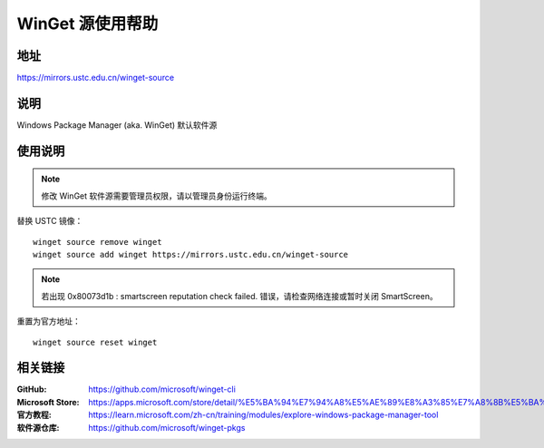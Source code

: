 ========================
WinGet 源使用帮助
========================

地址
====

https://mirrors.ustc.edu.cn/winget-source

说明
====

Windows Package Manager (aka. WinGet) 默认软件源

使用说明
========

.. note::
    修改 WinGet 软件源需要管理员权限，请以管理员身份运行终端。

替换 USTC 镜像：

::

    winget source remove winget
    winget source add winget https://mirrors.ustc.edu.cn/winget-source

.. note::
    若出现 0x80073d1b : smartscreen reputation check failed. 错误，请检查网络连接或暂时关闭 SmartScreen。

重置为官方地址：

::

    winget source reset winget

相关链接
========

:GitHub: https://github.com/microsoft/winget-cli
:Microsoft Store: https://apps.microsoft.com/store/detail/%E5%BA%94%E7%94%A8%E5%AE%89%E8%A3%85%E7%A8%8B%E5%BA%8F/9NBLGGH4NNS1
:官方教程: https://learn.microsoft.com/zh-cn/training/modules/explore-windows-package-manager-tool
:软件源仓库: https://github.com/microsoft/winget-pkgs
